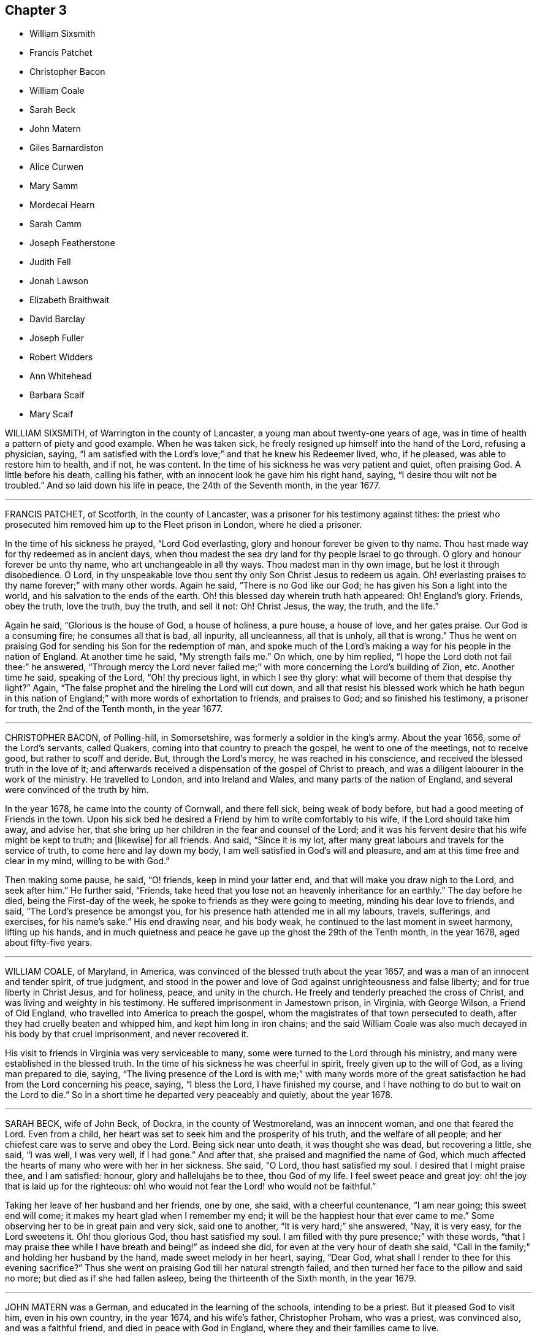 == Chapter 3

[.chapter-synopsis]
* William Sixsmith
* Francis Patchet
* Christopher Bacon
* William Coale
* Sarah Beck
* John Matern
* Giles Barnardiston
* Alice Curwen
* Mary Samm
* Mordecai Hearn
* Sarah Camm
* Joseph Featherstone
* Judith Fell
* Jonah Lawson
* Elizabeth Braithwait
* David Barclay
* Joseph Fuller
* Robert Widders
* Ann Whitehead
* Barbara Scaif
* Mary Scaif

WILLIAM SIXSMITH, of Warrington in the county of Lancaster,
a young man about twenty-one years of age,
was in time of health a pattern of piety and good example.
When he was taken sick, he freely resigned up himself into the hand of the Lord,
refusing a physician, saying,
"`I am satisfied with the Lord`'s love;`" and that he knew his Redeemer lived, who,
if he pleased, was able to restore him to health, and if not, he was content.
In the time of his sickness he was very patient and quiet, often praising God.
A little before his death, calling his father,
with an innocent look he gave him his right hand, saying,
"`I desire thou wilt not be troubled.`"
And so laid down his life in peace, the 24th of the Seventh month, in the year 1677.

[.asterism]
'''

FRANCIS PATCHET, of Scotforth, in the county of Lancaster,
was a prisoner for his testimony against tithes:
the priest who prosecuted him removed him up to the Fleet prison in London,
where he died a prisoner.

In the time of his sickness he prayed, "`Lord God everlasting,
glory and honour forever be given to thy name.
Thou hast made way for thy redeemed as in ancient days,
when thou madest the sea dry land for thy people Israel to go through.
O glory and honour forever be unto thy name, who art unchangeable in all thy ways.
Thou madest man in thy own image, but he lost it through disobedience.
O Lord, in thy unspeakable love thou sent thy only Son Christ Jesus to redeem us again.
Oh! everlasting praises to thy name forever;`" with many other words.
Again he said, "`There is no God like our God;
he has given his Son a light into the world, and his salvation to the ends of the earth.
Oh! this blessed day wherein truth hath appeared: Oh!
England`'s glory.
Friends, obey the truth, love the truth, buy the truth, and sell it not: Oh!
Christ Jesus, the way, the truth, and the life.`"

Again he said, "`Glorious is the house of God, a house of holiness, a pure house,
a house of love, and her gates praise.
Our God is a consuming fire; he consumes all that is bad, all inpurity, all uncleanness,
all that is unholy, all that is wrong.`"
Thus he went on praising God for sending his Son for the redemption of man,
and spoke much of the Lord`'s making a way for his people in the nation of England.
At another time he said, "`My strength fails me.`"
On which, one by him replied, "`I hope the Lord doth not fail thee:`" he answered,
"`Through mercy the Lord never failed me;`" with
more concerning the Lord`'s building of Zion, etc.
Another time he said, speaking of the Lord, "`Oh! thy precious light,
in which I see thy glory: what will become of them that despise thy light?`"
Again, "`The false prophet and the hireling the Lord will cut down,
and all that resist his blessed work which he hath begun in this
nation of England;`" with more words of exhortation to friends,
and praises to God; and so finished his testimony, a prisoner for truth,
the 2nd of the Tenth month, in the year 1677.

[.asterism]
'''

CHRISTOPHER BACON, of Polling-hill, in Somersetshire,
was formerly a soldier in the king`'s army.
About the year 1656, some of the Lord`'s servants, called Quakers,
coming into that country to preach the gospel, he went to one of the meetings,
not to receive good, but rather to scoff and deride.
But, through the Lord`'s mercy, he was reached in his conscience,
and received the blessed truth in the love of it;
and afterwards received a dispensation of the gospel of Christ to preach,
and was a diligent labourer in the work of the ministry.
He travelled to London, and into Ireland and Wales,
and many parts of the nation of England, and several were convinced of the truth by him.

In the year 1678, he came into the county of Cornwall, and there fell sick,
being weak of body before, but had a good meeting of Friends in the town.
Upon his sick bed he desired a Friend by him to write comfortably to his wife,
if the Lord should take him away, and advise her,
that she bring up her children in the fear and counsel of the Lord;
and it was his fervent desire that his wife might be kept to truth; and +++[+++likewise]
for all friends.
And said, "`Since it is my lot,
after many great labours and travels for the service of truth,
to come here and lay down my body, I am well satisfied in God`'s will and pleasure,
and am at this time free and clear in my mind, willing to be with God.`"

Then making some pause, he said, "`O! friends, keep in mind your latter end,
and that will make you draw nigh to the Lord, and seek after him.`"
He further said, "`Friends,
take heed that you lose not an heavenly inheritance for an earthly.`"
The day before he died, being the First-day of the week,
he spoke to friends as they were going to meeting, minding his dear love to friends,
and said, "`The Lord`'s presence be amongst you,
for his presence hath attended me in all my labours, travels, sufferings, and exercises,
for his name`'s sake.`"
His end drawing near, and his body weak,
he continued to the last moment in sweet harmony, lifting up his hands,
and in much quietness and peace he gave up the ghost the 29th of the Tenth month,
in the year 1678, aged about fifty-five years.

[.asterism]
'''

WILLIAM COALE, of Maryland, in America,
was convinced of the blessed truth about the year 1657,
and was a man of an innocent and tender spirit, of true judgment,
and stood in the power and love of God against unrighteousness and false liberty;
and for true liberty in Christ Jesus, and for holiness, peace, and unity in the church.
He freely and tenderly preached the cross of Christ,
and was living and weighty in his testimony.
He suffered imprisonment in Jamestown prison, in Virginia, with George Wilson,
a Friend of Old England, who travelled into America to preach the gospel,
whom the magistrates of that town persecuted to death,
after they had cruelly beaten and whipped him, and kept him long in iron chains;
and the said William Coale was also much decayed in his body by that cruel imprisonment,
and never recovered it.

His visit to friends in Virginia was very serviceable to many,
some were turned to the Lord through his ministry,
and many were established in the blessed truth.
In the time of his sickness he was cheerful in spirit,
freely given up to the will of God, as a living man prepared to die, saying,
"`The living presence of the Lord is with me;`" with many words more of
the great satisfaction he had from the Lord concerning his peace,
saying, "`I bless the Lord, I have finished my course,
and I have nothing to do but to wait on the Lord to die.`"
So in a short time he departed very peaceably and quietly, about the year 1678.

[.asterism]
'''

SARAH BECK, wife of John Beck, of Dockra, in the county of Westmoreland,
was an innocent woman, and one that feared the Lord.
Even from a child, her heart was set to seek him and the prosperity of his truth,
and the welfare of all people; and her chiefest care was to serve and obey the Lord.
Being sick near unto death, it was thought she was dead, but recovering a little,
she said, "`I was well, I was very well, if I had gone.`"
And after that, she praised and magnified the name of God,
which much affected the hearts of many who were with her in her sickness.
She said, "`O Lord, thou hast satisfied my soul.
I desired that I might praise thee, and I am satisfied: honour,
glory and hallelujahs be to thee, thou God of my life.
I feel sweet peace and great joy: oh! the joy that is laid up for the righteous:
oh! who would not fear the Lord! who would not be faithful.`"

Taking her leave of her husband and her friends, one by one, she said,
with a cheerful countenance, "`I am near going; this sweet end will come;
it makes my heart glad when I remember my end;
it will be the happiest hour that ever came to me.`"
Some observing her to be in great pain and very sick, said one to another,
"`It is very hard;`" she answered, "`Nay, it is very easy, for the Lord sweetens it.
Oh! thou glorious God, thou hast satisfied my soul.
I am filled with thy pure presence;`" with these words,
"`that I may praise thee while I have breath and being!`" as indeed she did,
for even at the very hour of death she said,
"`Call in the family;`" and holding her husband by the hand,
made sweet melody in her heart, saying, "`Dear God,
what shall I render to thee for this evening sacrifice?`"
Thus she went on praising God till her natural strength failed,
and then turned her face to the pillow and said no more;
but died as if she had fallen asleep, being the thirteenth of the Sixth month,
in the year 1679.

[.asterism]
'''

JOHN MATERN was a German, and educated in the learning of the schools,
intending to be a priest.
But it pleased God to visit him, even in his own country, in the year 1674,
and his wife`'s father, Christopher Proham, who was a priest, was convinced also,
and was a faithful friend, and died in peace with God in England,
where they and their families came to live.

John Matern laboured about six years in great integrity,
instructing youth in the knowledge of the tongues,
and endeavoured to bring them to the fear of the Lord,
and knowledge of his blessed truth.
He lay sick about a week, and about four hours before he departed, at his desire,
they called the youth of the school into his bed-chamber,
where he had a meeting with the family, and he was filled with divine praises,
magnifying the great power of God; and his prayer was fervent,
that the Lord would carry on the good work begun among the children,
and prosper his truth daily everywhere.
He exhorted the children, as they sat around about him,
to be faithful in their measures to a little, and more should be added.

He gave thanks to God for many particular mercies, but more especially,
that he had received the knowledge of the everlasting truth,
and had walked uprightly therein; for which, he declared at that time,
that he had the testimony of a good conscience,
and was entering into eternal rest with the Lord.

He died in rest and peace on the 1st of the Seventh month, in the year 1680.

[.asterism]
'''

GILES BARNARDISTON, of Clare, in the county of Suffolk,
came of a family of great account in the world,
and had his education accordingly at the university,
and his natural parts were answerable thereto; but when he received the truth,
he saw not only the emptiness of those things, but of their way of worship also; and,
like Moses, chose rather to join with the poor suffering people of God, called Quakers,
than to enjoy the pleasures of sin for a season.
After he was converted, it pleased God to commit a dispensation of the gospel unto him,
and He laid a necessity upon him to preach the same;
which he faithfully performed to the day of his death,
not regarding the tenderness of his body so much, as to fulfill the will of God.

When he was about to enter upon an hard journey, or otherwise exercised, he would say,
"`That is but for a short time, and we shall have done in this world;
and I desire that I may be faithful to the end,
that I may enjoy that of the hand of the Lord, that I received the truth for.
If it had not been to obtain peace of conscience whilst I am in this world,
and hopes of everlasting rest with God in the world to come,
I would never have left the glory and pleasure of this world, which I had,
and might have had, a share of, with them that are in it.
Neither would I now leave my house and home, where I have a loving wife,
with all that a man, fearing God, needs to desire, if it was not to obey the Lord,
and to make known his truth unto others, that so they may come to be saved.
For this cause do I forsake father and mother, wife and estate;
and whosoever thinks otherwise of me,
with the rest of my faithful brethren whom God hath called into his work,
to declare his name and truth among the sons of men, they are all mistaken of us,
and I would they knew us better.`"
He continued faithful in the Lord`'s work to the end; and he was blessed in his labour,
for he turned many to righteousness.

It pleased the Lord to visit him with sickness, in his return from London to Chelmsford,
and his sickness was short; in which time he gave testimony to the goodness of God,
and said that the Lord was his portion, and that he was freely given up to die,
which was gain to him.
And on the 11th of the Eleventh month; in the year 1680, he departed in peace.

[.asterism]
'''

ALICE CURWEN, of Lancashire, with her husband Thomas Curwen,
travelled in the work of the ministry in divers parts of America, as New England,
New York, Long Island, Rhode Island, and Barbados; and after many long journeys,
and much service, returned home about the Third month, 1677.

The said Alice, being upon her dying bed,
was asked if she thought she should recover of her sickness; to which she answered,
"`I do not know what the Lord has to do; but I am freely given up to his will,
whether it be life or death; I am as clear as a child.`"
Another time, complaining of the unfaithfulness of some professing truth, she said,
"`But those who are faithful, the Lord will preserve them,
though they may meet with many trials and besetments, both inwardly and outwardly.`"
And again, "`All stand faithful for the Lord in their day,
and none need be afraid of death, for it will be easy to them as it is to me.`"
She often, in the time of her sickness, made melody to God in her heart, and said,
"`Oh! my heavenly Father, how hast thou filled my cup, and made it to overflow;
for I can do no less than bless and praise thy eternal name.`"

She often desired God`'s will might be done, whether it was life or death;
"`For,`" said she, "`to me to live is Christ, and to die is gain.`"
She exhorted friends to be diligent, and to know life and virtue in themselves;
"`For,`" said she, "`the time will come that words shall cease,
and life shall more arise;`" and said, if she lived she must declare it; and if she died,
she must leave it as a testimony for the Lord.
Toward the latter end of the last night she lived, her pain was great,
and she spoke to friends about her, saying, "`Pray to the Lord for me,
that he lay no more upon me than I am able to bear;
that I may not offend this good God.`"
And immediately she prayed to the Lord, and had a little ease,
and lay still as if she had been in a slumber, and so grew weaker,
and was sweetly carried through to the end.
She died in London in the year 1680.

[.asterism]
'''

MARY SAMM, daughter of John Samm, of Bedfordshire,
and grand-daughter of William Dewsbury, of Warwick, aged about twelve years,
being taken sick, and her aunt finding her under a concern of mind, asked her,
why she walked so often alone in the garden, when she was well,
for she would many times be weeping alone.
She replied, "`Dear aunt,
I am troubled for want of a full assurance of my eternal salvation.
Not any knows my exercise but the Lord alone,
what I have gone through since I came to Warwick.
It was begun before I came, but it was but a little.
This was my trouble, I thought I should not live long, and that if I did die,
I did not know whither my soul should go;
but I hope the Lord will give me satisfaction before I die.
It is but hope, and though but hope,
yet for this my soul shall praise his name forever.`"

The next day, having more assurance of her future happiness,
and some friends coming into her chamber, she said,
"`I have been twice in my days nigh to death,
but the Lord in his tender mercy prolonged my days,
that I might seek his face in the light of Christ,
and come to be acquainted with him before I go hence.`"
Also she said, "`If this distemper do not abate, I must die;
but my soul shall go to eternal joy;
eternal and everlasting life and peace with my God forever.`"
At another time, "`They that live longest, endure the greatest sorrow; therefore, O Lord,
if it be thy will, take me to thyself, that my soul may rest in peace with thee.`"
With many more good words.

The day following she desired all to go forth of the room.
After a considerable time, her mother and grandfather went in again, when she said,
"`I have now received full satisfaction of my eternal salvation.
It is now done, it is now done.`"
And after saying something to her mother, she said, "`I am very willing to die,
that the Lord may glorify his name this day,
in his will being done with me:`" often praying to the Lord,
to lay no more upon her than she was able to bear, saying, "`Help me, O my God,
that I may praise thy holy name forever.`"
Her grandfather advising her to stillness, she answered, "`Dear grandfather, I shall die,
and I cannot but praise the name of the Lord whilst I have a being.
I do not know how to do to praise him enough.`"
Her grandfather inquiring how she did, she replied, "`I have had no rest to-night,
nor today.
I did not know but I should have died this night, but very hardly I tugged through it;
but I shall die today, and a grave shall be made, and my body put into a hole,
and my soul shall go into heavenly joy, and into everlasting peace forevermore.`"

After more expressions, her aunt asked her if she thought she was upon her deathbed:
she replied, "`Yea, yea, I am upon my deathbed.
I shall die today, and I am very willing to die,
because I know it is better for me to die than to live.`"
After some time, and other expressions, she inquired the time of the day,
which being told, she said, "`I thought it was more.
I will see if I can have a little rest and sleep, before I die.`"
So she lay still, and had a sweet sleep, and awaked without complaint;
and then in a quiet, peaceable frame of spirit laid down her head the same day in peace,
being the 9th of the Second month, in the year 1680, in the twelfth year of her age.

[.asterism]
'''

MORDECAI HEARN was a young man whom the Lord in his mercy reached to in his tender years,
and called by his holy Spirit in his heart, and he hearkened to the call of the Lord,
so that he became a prepared vessel, by the Lord, for his use and service.
God opened his heart, and mouth also, sometimes, to declare of his goodness and mercy,
and speak to the praise of his grace in the congregations of his people,
until the twenty-third year of his age, when it pleased the Lord to accept of his mite,
offered in faithfulness and sincerity, and to cut his work short in this evil world,
and give him his heavenly crown of reward.

He was visited with illness, which brought him into a consumption;
and in his weakness and great affliction of body,
he said to some friends who stood by him, as he lay in bed, as follows:
"`Blessed be the Lord,
that ever he made me to remember my Creator in the days of my youth,
seeing old age is not likely to be my portion;
but a portion hath the Lord provided for me among the faithful,
in which my soul rejoices with you, dear friends; for this is our joy,
and the crown of our rejoicing.`"
Another time he said, "`Friends,
the Lord is wonderfully good to me in my sore affliction;
he comforteth me with his sweet presence,
which is more to me than all the fading things of this world.
Oh! it is good to trust in the Lord,
for he never faileth them that put their trust in him.`"
And so he lay in a sweet, quiet, and tender frame of spirit.

Many friends being about him, he exhorted them, with tears on his cheeks,
to follow the Lord fully, and to go on in his work and service,
and the Lord would be with them.
This he spoke in so living a sense of the Lord`'s power,
that those about him were much broken into tears, which, when he beheld, he,
with a sweet heavenly countenance said, "`Friends, weep not for me; it is well with me.
Death is no terror to me, for the sting thereof is taken away,
so that I am not afraid to die.
And although my body be laid in the dust, yet in this, dear friends,
remember that I am now going but a little before, and you must follow me.`"
And soon after these words were spoken, he raised himself upon his knees, being in bed,
and returned praises to the Lord for his goodness and
lovingkindness that was then shed abroad in their hearts.
He besought the Lord that he would be with his servants and handmaids;
and that he would prosper that work which he had begun.

At another time, a near relation came to visit him, whom he entirely respected and loved,
who had much lost his former condition in the truth,
to whom he spoke in much love and tenderness, saying,
"`Oh! that our portion might be together.
I fear thou despairest.
Oh! do not distrust the Lord, for he is all sufficient; he is able to restore thee:
but I fear thou dost distrust his mercy.
The thought of it is more grievous to me than all my afflictions.
Oh! that we should be separated; that grieves me.`"
Being full of pain, and weak, he groaned, saying,
"`Surely the Lord will release me in his time; surely the Lord will ease me of this pain,
for I am pained.
I do not desire to live here.`"

When he drew near to his departure, he awaked out of sleep or slumber; and soon after,
his mother discerning him to breathe short, said to his sister,
"`I think thy brother is now dying:`" and he, hearing her voice, spoke these words:
"`I am glad, I am glad; I go away with joy.`"
He called for his father, mother, and sister, to kiss them, and said, "`Weep not for me,
for I have peace with the Lord.`"
He lived some hours after, and lay praising him, saying,
"`The Lord is worthy to be waited upon; he will release me in his own time,`" etc.
Speaking to those about him, he said,
"`To outward appearance my time is but short in this world; but this I have to say,
the Lord hath been good to me in my pilgrimage,
and therefore be you faithful to the Lord in his requirings, to the end of your days,
and he will never leave you nor forsake you.`"
He quietly departed this life, the ninth day of the Seventh month, in the year 1681,
being twenty-three years and ten months old, at Sabridgworth in Hertfordshire.

[.asterism]
'''

SARAH CAMM, daughter of Thomas Camm, of Cam`'sgill, in Westmoreland,
and of Anne his wife, a child of nine years old,
was visited with sickness the 13th of the Seventh month, 1682.
She declared that she should be taken away by death, saying,
"`I am neither afraid nor unwilling to die,
but am freely given up thereto in the will of God.`"
When she saw her relations weep, she would say, "`Oh! do not so, do not so.`"
Being near death, her sickness increased; but she was very patient, only had deep sighs.
Her father asked her if she could not pray to the Lord for help; her answer was,
she could, and did pray.
She further said, it was her belief, that the Lord, the great God of heaven and earth,
would keep her, and preserve her soul, whatever might become of her body.

In the fifth day of her sickness,
being under more than usual exercise of mind and spirit,
after a little space she revived, and sat upright in her bed,
and with a cheerful countenance said as followeth, "`My sins are forgiven me,
and I shall have a resting place in heaven.`"
Then looking at her mother, she said, "`Oh! my mother,
there is also a place prepared for thee in heaven,
and thou shalt as certainly enjoy it as any here.
I do not,`" said she, "`desire my mother`'s death, or removal from you;
yet we shall meet in heaven in God`'s time.`"
Seeing her friends weep, she said, "`Oh! you should not do so; I am well, I am well.`"

Her father desired the company to withdraw,
lest they should trouble her but she soon called them in again, and said,
"`Shall I go down to the horrible pit?
Nay, the Lord hath redeemed my soul:`" and called her brother,
to whom she spoke very sensibly.
To her sister she said, "`Be content, for it is, and will be well with me.
I must go to a more fair place than ever my eyes beheld.
It will be well with me, and all that fear the Lord,
for we shall have everlasting joy in heaven,
when the wicked shall be tormented in hell.`"
Seeing her sister weep, she said, "`Do not cry, dear Mary, lest thou grieve the Lord:
be subject to the Lord`'s will in all things, and love and be faithful to the truth,
and do not forsake thy religion, whatever thou suffer for it.`"
And further said, "`I am satisfied with my religion.
I will not forsake it,
though I should be fed with the bread of adversity and water of affliction.
Oh! praises, praises to my God, and my Father.
Our Father, which art in heaven,
hallowed be thy name;`" and so said to the end of the Lord`'s prayer twice over;
and the third time till she came to that petition, "`Thy will be done on earth,
as it is done in heaven,`" which she spoke deliberately, signifying to those about her,
that they were all to mind that; "`For,`" said she,
"`I am freely given up to his blessed will in all things: praises to my God,
bless his name, O my soul.`"

Another time, her father having her in his arms, she said, "`Oh! my dear father,
thou art tender and careful over me, and hast taken great pains with me in my sickness,
but it availeth not, there is no help nor succour for me in the earth;
it is the Lord that is my health and physician,
and he will give me ease and rest everlasting.`"
Near her end she took leave of the family particularly, saying, with a pleasant voice,
"`Farewell, farewell unto you all, only farewell;`" signifying,
that now she had no more to say; and so went on praising the Lord,
and continued in a sweet frame till she died, wanting eleven days of nine years old.

She died the 18th of the Seventh month, in the year 1682.

[.asterism]
'''

JOSEPH FEATHERSTONE, of Crowland, in Lincolnshire,
was a man whom the Lord endued with much meekness, and he loved truth,
and to do the will of God.
In the time of his sickness he was freely resigned to the will of God,
saying to his wife, "`My dear, give me up to the will of the Lord,
for I can freely give up all.`"
When some of his friends came to visit him, he exhorted them to faithfulness, and said,
"`The Lord will make a dying-bed comfortable to you;`" that
though he felt much sickness and pain upon his body,
yet the refreshment he felt from the Lord made all his troubles easy.

He prayed that his wife and friends might be preserved
in God`'s holy fear and undefiled way,
to bear a testimony to the blessed truth to the end of their days.
The day before he died, being somewhat restless, his wife said, "`Dear heart,
thou art restless;`" he answered, with a cheerful countenance,
"`Dost thou not know where the weary go to rest?`"
and said, "`My rest and fellowship are with the Lord.`"
A little before his death, he rested a pretty while, and being asked how he did, he said,
"`I am well, blessed be the Lord;`" and desired his wife to be satisfied;
and then lifting up his hands, he said, "`O Lord, thou art the eternal God.`"
And so fell asleep in the Lord the 26th of the Ninth month, in the year 1682.

[.asterism]
'''

JUDITH FELL, a young woman twenty-four years of age, daughter of Thomas and Anne Fell,
near Ireby, in Cumberland, was never inclinable to vain company,
nor to pride nor lightness of carriage, but always was very sober,
and ready to be a good example to others,
so that she abundantly enjoyed the love of the Lord;
insomuch that on her sick-bed she was wonderfully filled, to the refreshment of others.
Her sickness increasing, which was at times very severe upon her,
some inquired of her how she did; she replied, "`I am well every way.
If I should live ever so long, it can never be better; for my heart is fully satisfied,
and my soul magnifies God, who is worthy forever.`"

Another time she requested her father not to desire her health,
for she said she felt that which was beyond all her weakness and sickness.
Another time she said the sting of death was removed,
and she felt victory over the grave; and so praised the Lord, saying,
"`Surely it is thou, O God, that lives and reigns, and must reign forever;
and they are ever blessed who serve thee, and fear thy name.
Thou, O God, reignest in the hearts of the sanctified, and thou hast sanctified my heart,
so that I can truly praise thy name.
Thou knowest, Lord, for what end thou hast cast me on this bed of sickness;
surely it is for the glory of thy name; therefore, Father, glorify thyself in me.`"
The day before she died, she said she saw that that day she was given to her friends;
and so continued quiet and easy in her spirit, and several times slept very sweetly.
At the end of that night her sickness increased, and she desired to see some friends;
and spoke words to their great refreshment.

The next day, after great fits of illness, she broke forth in praises, saying,
"`He is come that brings joy: Oh! the streams of his love run over all,
even to the skirts of the garment.
Now is the fountain set open for Judah and Jerusalem to bathe in.
Once more solace thyself, my soul, and delight thyself in thy Saviour;
for I feel his love and life run afresh in my soul,
so that now my spirit doth magnify him that lives forever.`"
Her distemper prevailing upon her, they thought that she would not have spoken any more;
but she lifted up her head and said, "`This is the way to rest;
this is the way to rest forever.`"
In a little time she drew her last breath, and ended her life comfortably,
in the twenty-fourth year of her age, in the year 1682.

[.asterism]
'''

JONAH LAWSON, son of Thomas Lawson, of Westmoreland, aged about fourteen years,
was a youth well inclined, of a peaceable spirit, and not known to tell a lie.
He was taken sick of the small-pox; and in his sickness,
his father putting him in mind of the difference betwixt this world and heaven,
where is nothing but joy, the lad answered, "`Ay, father,
I hope I have but little to answer for, and that I have a good conscience.
I have abhorred lying and swearing, and what I saw to be evil; and am willing to die,
if it be the Lord`'s pleasure, or to live to praise him.`"
His sister weeping, he said to her, "`Weep not, I hope we shall meet in a better place.`"
Soon after he uttered these words to the Lord:
"`The time thou hast appointed for me on earth; give me grace to praise thy name.`"
Presently after, as if answered from heaven, he said, "`O, sweet God.`"
A little before his departure, his father and sister being present, he said,
"`I am coming, I am coming.
I must yield, I must yield.`"
He died on the 23rd of the Twelfth month, in the year 1683, aged fourteen years.
After his death, his father found the following verses of Jonah`'s making, viz.:

[verse]
____
Humility the spring of virtue is;
Humbling thyself, virtue thou canst not miss.
Delight in virtue; vice be sure to shun:
He`'s happy that a virtuous course doth run.
____

[.asterism]
'''

ELIZABETH BRAITHWAIT, a young maid of seventeen years of age,
died in prison for the testimony of a good conscience, at Kendal, in Westmoreland.
From a child, God by his grace inclined her heart to love, fear, and serve him;
and she was truly obedient to her parents, sober and chaste in her life and conversation,
kind to all, and of a meek and quiet spirit.
She was, with several others of the people called Quakers, taken up by a warrant,
dated the 25th of the Fifth month, 1684,
for not going to church (so called) and carried to Kendal jail.
After some time, she had liberty for a few days to be at her brother`'s house;
but complaint being made against the keeper, she was sent for,
and she was not easy till she returned to prison, for she said, "`That is my place,
and my present home; there I have most peace and content.`"

About two months after her commitment, viz.: the 17th of Seventh month,
she was taken sick in prison, and her mother coming to visit her,
asked if she had a mind to go home; she replied, "`No, no; I am at home in my place,
to my full content; and if my God so order it that I be dissolved,
I had rather die here than in any other place.
I am glad that I got to this place before I began to be sick:
here I have peace and true content in the will of God, whether life or death.
I am only grieved that there should be so little
tenderness or pity in the hearts of my persecutors,
to keep such a poor young one as I am in prison.
The Lord forgive them, I can freely.`"
She further said, "`that her imprisonment was by the permission of the Almighty,
who is greater, and above the greatest of my persecutors,
who I believe will shortly set me free from these, and all other bonds,
over all their heads; and in his peace, in true patience I possess my soul,
and am contented, if it be his will, to be dissolved.`"

A friend asked her why she was so willing to die.
"`Oh,`" said she, "`I have seen glorious sights of good things.`"
The friend queried, "`What things;`" she answered,
"`They are so excellent and glorious that it is not utterable;
and now I have nothing but love and good-will to all.`"
But more especially she was glad in the love and unity she felt with friends;
"`with whom,`" said she, "`I have been often refreshed in our meetings together,
with the refreshment that comes from the presence of the Lord.
Oh! the good evening meetings we have had.`"
Another time she said to her mother,
"`They say that we shall spend all our riches with lying here in prison; nay,
our riches are durable, and our treasure hidden, laid up in heaven.`"
Her mother seeing her lie under great weight of sickness, would sometimes weep;
but she was always troubled at it, and said, "`Dear mother, do not weep,
but resign me freely up into the hand of the Lord.
Weep not for me, for I am well, Christ my Redeemer is with me.`"
And to her sister she said, "`Come sister, lie down by me, do not sorrow for me,
I am well content to live or die; for my God hath blessed me, and will bless me,
and his blessings rest upon me.`"

A little before she departed, her speech failed; after which she would sing in her heart;
lifting up her hands with a cheerful countenance,
and taking her friends by the hand with great affection,
so fell asleep in the Lord on the 28th of the Seventh month, in the year 1684,
in the seventeenth year of her age.

[.asterism]
'''

DAVID BARCLAY, of Urie, in the kingdom of Scotland, father of Robert Barclay,
the great and eminent apologist for true Christianity,
was convinced of truth in the Seventh month, in the year 1666,
being then in the fifty-sixth year of his age; and abode in the truth,
and in constant unity with the faithful friends thereof to the end;
having suffered the spoiling of his goods, and many other indignities,
besides several tedious imprisonments, after the sixty-sixth year of his age.

In the latter end of the Seventh month, 1686,
being past the seventy-sixth year of his age, he was taken with a fever,
which continued upon him for two weeks;
during which time he signified that he had a quiet and contented mind,
freely resigned up to the will of God.
About two days before he died, being troubled with the gravel, and much pain,
in an agony he said, "`I am going now;`" but instantly checking himself, added,
"`but I shall go to the Lord, and be gathered to many of my brethren,
who are gone before me.`"
Upon the 11th day of the Eighth month, between two and three in the morning,
he growing weaker, his eldest son drew nigh to him, and he said, "`Is this my son?`"
Robert answered, "`Yea;`" signifying his travail,
that he that loved him might be near him to the end.
To which he answered,`" The Lord is nigh.`"
Repeating it once again, he said, "`You are my witnesses in the presence of God,
that the Lord is nigh.`"

A little after he said, "`The perfect discovery of the day-spring from on high;
how great a blessing it hath been to me and my family!`"
Robert Barclay`'s wife desiring to know if he would have something to wet his mouth,
he answered, "`It needs not.`"
She said it would refresh him; he then laid his hand upon his breast,
saying he had that inwardly that refreshed him: and after a little while he added,
"`The truth is over all.`"
He took his eldest son Robert to him, and blessed him,
and prayed God he might never depart from the truth.
When his son`'s eldest daughter came near, he said, "`Is this Patience?
let patience have its perfect work in thee.`"
And after kissing his son`'s other four children, he laid his hands upon them,
and blessed them.
Perceiving one by, (who was not a friend in the truth,) weeping much,
he wished she might come to the truth, bidding her not weep for him, but for herself.

A sober man, an apothecary that waited upon him in his sickness, coming near,
he took him by the hand, saying, "`Thou wilt bear me witness,
that in all this exercise I have not been curious to tamper, nor to pamper the flesh.`"
The man said, "`Sir,
I can bear witness that you have always minded the better and more substantial part,
and rejoice to see the blessed end the Lord is bringing you to.`"
He replied, "`Bear a faithful and true witness;
yet it is the life of righteousness (repeating these
words twice over) that we bear testimony to,
and not empty profession.`"
He, supposing a man that was by him to be a carpenter, said to his son,
"`See thou charge him to make no superfluity upon my coffin.`"

About three in the afternoon there came several friends from Aberdeen to visit him,
and he took them by the hand, and said they were come in a seasonable time.
And after some words were spoken, and Patrick Livingston had prayed,
which ended in praises, he held up his hands, and said, "`Amen, Amen, Amen, forever.`"
After they stood up, looking at him, he said,
"`How precious is the love of God among his children, and their love one to another.
Hereby shall all men know that you are my disciples, if you love one another.
How precious a thing it is to see brethren dwell together in love!
My love is with you; I leave it among you.`"

Perceiving some of his friends to weep, he said, "`Dear friends, all mind the inward man,
heed not the outward; there is one that doth regard, the Lord of Hosts is his name.`"
After he had heard the clock strike three, in the afternoon, he said,
"`Now the time comes.`"
And a little after he was heard to say, "`Praises, praises, praises to the Lord:
let now thy servant depart in peace.
Into thy hands, O Father, I commit my soul, spirit, and body.
Thy will, O Lord, be done on earth as it is in heaven.`"
A little after five in the morning, on the 12th day of the Eighth month,
in the year 1686, he fell asleep like a lamb, in remarkable quietness and calmness;
there being standing about him, to behold his end, about twenty persons,
who were witnesses to what is above said.

[.asterism]
'''

JOSEPH FULLER, a young man about twenty-five years of age, son of Abraham Fuller,
of Queen`'s County, in Ireland, having been sick three days,
his father desired some relations to sit down,
and wait upon the Lord in Joseph`'s chamber.
He being asked if it was not tiresome to sit so long, his answer was,
"`I bless the Lord for this opportunity.`"
His brother`'s wife asking him how he did, he said, "`I have had a wearisome night;
but I have had joy in the presence of the Lord.`"
Next night he sang praises to the Lord, and said to his sister, "`Never,
since I was born, such words came from me; this is from the Lord.`"
More he said to the same purpose to his father, and further said to him,
"`Tell all my brothers and sisters,
that they take their minds from the things of this world,
and have their minds fixed upon the Lord.`"
Taking his father by the hand, he said, "`Farewell, farewell.`"

Afterwards he said, "`Well, I thought to have gone when I bid you farewell,
(his sister being also with his father,) but I shall not go yet.`"
A little while after he said to his sister, "`Jane, I am long a dying.`"
About a quarter of an hour before he drew his last breath, he said to his sister,
"`See what hour it is.`"
She replied, "`It is seven.`"
Then he asked her, lies my head right for dying?
If it doth not lie right, do thou lay it right.`"
She told him it did lie right.
So he lay until he drew his last breath,
which was a quarter past the seventh hour in the morning,
on the 17th of the Seventh month, in the year 1686.
Aged about twenty-five years.

[.asterism]
'''

ROBERT WIDDERS, born in Upper Kellet, in Lancashire, of honest parents,
was a seeker after the Lord, and the knowledge of his way;
and when George Fox visited those parts, he received the knowledge of the truth,
which was in the year 1652.
He was a faithful servant of Christ, and laboured for the good of souls; and to that end,
in the year 1671, he travelled with George Fox in divers parts of America, as Barbados,
Virginia, Maryland, Jamaica, Long Island, Rhode Island, etc.,
and great perils they went through both by sea and land, and in the wilderness,
and lying in the woods, in danger of wild beasts, and through all the Lord supported him,
and kept him faithful to the end.

He was many times concerned to go to the public places
of worship to call the people to repentance,
for which he endured hard sufferings, as at Coldbeck steeple-house,
where the people threw him down among the seats,
afterwards dragged him out into the yard, and threw him on the ground,
punching and beating him so cruelly, that the blood gushed out at his mouth,
and he lay for dead.

For speaking to the people at Acton steeple-house, he was sent to Carlisle jail,
where he lay in a dungeon among thieves a long time,
and was not suffered to come out day nor night, till he was released.
At Lamplough steeple-house they tore the clothes upon his back,
and the hair off his head; and in Bishop Aulkland,
speaking to the people as he passed through the town, they stoned him with stones,
which very sorely bruised his head.

He afterwards travelled into Scotland with George Fox,
and there went to a steeple-house called New Munckland, besides many other places,
where in the fear of God, and love to the people`'s souls,
he was constrained to direct them to the word of God in their hearts.
Through all which sufferings the Lord kept and preserved him by his power,
blessed be his everlasting name forever.

Also, for his faithfulness in his testimony against tithes,
and for the true worship of God in spirit and truth, he had much spoil of his goods;
but when his cattle, corn, and household goods were as it were by wholesale swept away,
he was not in the least dejected nor concerned, knowing well for what he suffered:
his loss on these accounts was of considerable value.

He was faithful, noble and valiant for God`'s truth, over all its gainsayers;
though he was not large in declaration, yet he was large in integrity and zeal,
and was endowed with a word of wisdom, and in discerning and sound judgment,
and gave good advice and admonition to friends,
for establishing them in the faith wherever he came;
and the Lord prospered his work in his hand.

During the time of his sickness he was in a resigned frame of mind,
given up to the will of God, and spoke of the mercies of God to his church, saying,
"`God will comfort Zion, and repair her decayed places,
and make her desert as a paradise, and her wilderness as a garden of the Lord:
mirth and joy shall be found there, thanksgiving and the voice of praise.`"
At another time, speaking of his own experience,
he said that the work of righteousness is peace,
and the effect of righteousness is quietness and assurance forever.
He would often upon his deathbed say his heart was filled with the love of God;
and that there was nothing betwixt him and the Lord.
Saying to the Lord, "`Thou hast taught me the way of life, and makest me full of life,
and makest me full of joy with thy countenance.`"
His love to God, and good-will to his brethren,
filled his heart with tender and heavenly comfort,
so that within two hours before his death, he discoursed sensibly with friends about him,
and passed quietly and patiently away, in the First month 1686,
after he had been a believer in the truth thirty-four years,
being then in the sixty-eighth year of his age.

[.asterism]
'''

ANN WHITEHEAD, wife of George Whitehead, of London,
was an early believer in the blessed truth.
In the year 1656 she travelled on foot about two hundred miles, into Cornwall,
to visit George Fox and other Friends in Launceston prison, in that county;
and in that journey convinced many people, some of whom were of account;
and in her return confirmed and established several who were newly convinced.
She continued a faithful woman to the end,
and was very serviceable in the church of Christ, not only in respect to her ministry,
but also to the poor widows and orphans, and to the sick, whom she did truly consider,
and spared not herself to serve them who were in distress,
so that nothing might be wanting.

In the year 1686, finding herself indisposed in health,
she went a few miles out of London to a friend`'s house, where, continuing weak,
about four days before her decease, she declared in the presence of several, saying,
"`Friends, I would not have you too much concerned about me; as to my going hence.
I am in the hand of the Lord.
I desire the God of peace and love may be among all Friends,
and that they may be kept in love, and peace, and concord,
unto which we were gathered in the beginning;
and that the same that gathered us in the beginning,
may always preserve Friends in the spirit of love, and of the same mind:
as the God of love and peace may please to dispose of me, I am content in his will.`"
Her ancient friend, Mary Stout of Hartford, visiting her,
and she being asked if she knew her, replied, "`Yes, very well; it is Mary Stout.
I have my memory very well, and my understanding is clear, though I am very weak;
but I am given up to the will of the Lord, whether to die or live;
for I have been faithful to him in what I knew, both in life and death.`"

When she discovered any friends to be troubled, she would say,
"`There is no cause for you to be troubled or concerned, for I am well, and in peace,
and have nothing to do.`"
Besides the many seasonable, tender and Christian exhortations and counsels,
which on her dying-bed she gave, in the love of God, to particular friends,
some friends from London coming to visit her, she said,
"`What! do you come on purpose to see me!
I take it as an effect of the love of God; and I pray God bless your children.`"
Another time to one of the same friends, she said, "`Remember me to all friends.
I pray God bless your families, and if I never see thy face more, it is well with me.
God doth know my integrity, and how I have been, and walked before him;
and I am in charity with all Friends; and be not over careful, or troubled for me,
but be retired and quiet.`"

The evening before she died she said to her husband, George Whitehead,
"`The Lord is with me; I bless his name; I am well.
It may be you are afraid I shall be taken away; and if it be,
the will of the Lord be done.
Do not trouble yourselves, nor make any great ado about me; but, my dear, go to bed,
go to rest; and if I should speak no more words to thee,
thou knowest the everlasting love of God.`"
Another time, said she had done with all things in this life;
that she had nothing troubled her, but was at true peace and ease every way.
And but a few hours before she departed, said, "`Though I am in a dying condition,
yet it is a living death; and though weakness doth seize on my body,
yet my understanding and sense is as perfect and clear as when I was in perfect health.`"
And so, in true love and charity with all,
she quietly departed this life on the 27th of the Fifth month, in the year 1686.

[.asterism]
'''

BARBARA SCAIF, daughter of William Scaif and Isabel his wife, of Blackside, near Appleby,
in the county of Westmoreland, with her sister Mary,
were both taken sick on the 30th day of the First month, 1686,
within one and the same hour, of the small-pox; and were both of them dutiful children,
fearing God, and making profession of the principle of light and life in Christ Jesus,
to which the people called Quakers bear testimony.

At the beginning of their sickness, divers of the neighbours came to visit them;
but Barbara said, "`Mother, suffer but a few to stay.
When they have seen us, desire them to go into the house,
for we have no need of such empty talk as is used amongst too many.
We would be quiet,
that we may pray to the Lord to forgive us the faults we have committed;
and if he spare us our lives at this time, I hope and believe we shall amend,
and have a care of displeasing the Lord while we live.`"
About the seventh day of her sickness she prayed to the Lord, saying, "`O, Almighty God!
I cry to thee; blot out all my transgressions, O Lord, and all my sins;
let them come no more into thy remembrance.
I beg it of thee, in the name of Jesus Christ, with all my soul,
and with all my strength; and let thy favourable countenance be upon me.`"

She also prayed that the Lord would confirm and strengthen her weak sister,
to give up herself freely, as she blessed the Lord she herself had done;
and then prayed for her parents; and many supplications besides, for a considerable time,
in the presence of several people that were not called Quakers, who said,
"`How can any die better than she is like to do?`"
To her brother she said, "`Be faithful to the Lord, and to thy religion,`" etc.
Being asked if she could freely part with her dear relations, her answer was,
"`I can freely part with, and leave them all,
for the enjoyment of the comfort and happiness which my soul is made sensible
of;`" and praised the Lord for the riches of his grace and comfort that
she had received from him to her immortal soul.

Being pressed to receive some meat, she said, "`Do not trouble me with meat,
for if thereby you think to keep me, it is all in vain, for I must die and leave you.
Neither would I desire to live for all the world;
for to be with the Lord is better than ten thousand worlds,
with whom I shall rest forevermore, even with God and his saints,
his faithful people and servants: glory to his name forevermore.`"
In her sickness she manifested great love to her parents,
and also to her sick sister Mary, saying, "`Go to her, do not stay with me,
whatever may befal me; that too sharp sickness may not fall on her,
until she know her peace with God.`"
To her brother she gave religious counsel, saying, "`Love the Lord with all thy heart,
and with all thy soul, all thy life-time; love not the world,
nor the pleasures thereof.`"
All the time of her sickness she was tender in her spirit, and circumspect,
not an unbecoming word proceeded out of her mouth; kind and pitiful to those about her,
not so much concerned at her own sickness, as for them who attended her,
considering the trouble they had in helping her.

That day she had lain a month sick (being much like
as she had been for three weeks before),
she was very cheerful, and able to express herself, and said to her mother,
"`What thinkest thou of this forenoon?`"
Her mother asked her what she meant: she replied,
"`It will go far in my time in this world, for the Lord will ease me ere long,
take away all my pain, and wipe away all tears from mine eye.
Call in my father (said she) that he may see my departure.`"
Her father being come, he said, "`Barbara, how dost thou?`"
She replied, "`I am ready to leave this world; therefore, father and mother, be content,
and bear me company a little while.`"
And about the first hour in the afternoon she departed this life,
as if she had fallen asleep, on the 27th of Second month, in the year 1686.

[.asterism]
'''

MARY SCAIF was elder sister to the aforesaid Barbara,
taken sick the same hour that she was,
and for whom her sister Barbara had been often tenderly concerned in supplication to God,
to give her the knowledge of his peace that hath no end.
She lived about two weeks after her said sister, her sickness being also the small-pox;
and in the Lord`'s time, who keepeth covenant, and shows mercy,
and giveth the spirit of supplication and prayer to them that believe,
he gave her a clear understanding, and she prayed unto God as followeth: "`O great God,
Jehovah, of heaven and earth, whose splendour filleth heaven,
and thy wonders fill the earth, have mercy upon me thy hand-maid,
who am as a worm before thee, yet part of thy creation.
Lord, help my weak soul, revive my drooping spirit:
by thy consoling presence strengthen my faith, I beseech thee,
and help me through this exercise.
I beseech thee, Lord, that thy will may be done in earth,
as it is done in heaven;`" and continued in prayer a considerable time,
supplicating for a willing mind, to resign herself up to God.

She was much inclined from a child to read the holy Scriptures;
and she often spoke of Job, David, and others of God`'s servants in former ages.
"`And now,`" said she, "`I do know God`'s love to be the same to me as it was to them,
so that I am neither afraid nor unwilling to die; for God blotteth out my transgressions,
and lays nothing to my charge,
and I do believe there is a place prepared for me in heaven.
And, dear mother, do what thou canst not to sorrow.
My love is great to thee, and my advice is, that you go and live near some good meeting,
and bring up my brother amongst friends.`"
Her sister being dead, she spoke of her own death also,
and was satisfied that her soul should ascend up to God in heaven, "`where,`" said she,
"`I believe my sister Barbara`'s soul is ascended, to rest with the Lord forever.`"
Her sickness increasing, she grew weaker,
and departed this life on the 13th of the Third month, in the year 1686.
